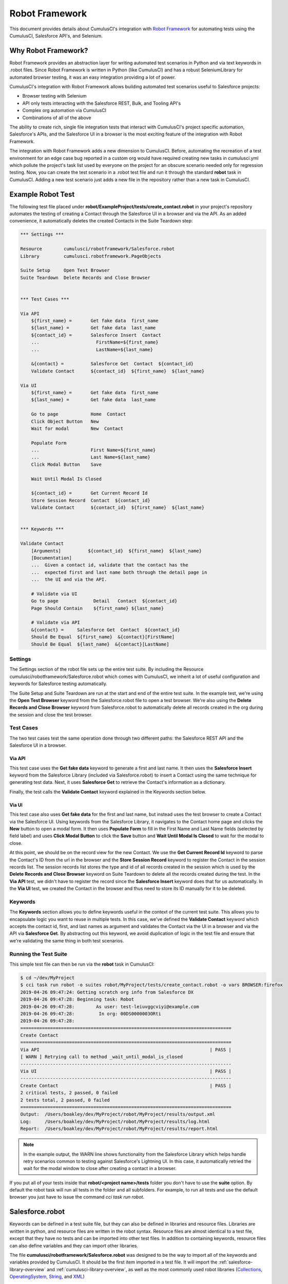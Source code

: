 ===============
Robot Framework
===============

This document provides details about CumulusCI's integration with `Robot Framework <http://robotframework.org>`_ for automating tests using the CumulusCI, Salesforce API's, and Selenium.

Why Robot Framework?
====================

Robot Framework provides an abstraction layer for writing automated test scenarios in Python and via text keywords in .robot files.  Since Robot Framework is written in Python (like CumulusCI) and has a robust SeleniumLibrary for automated browser testing, it was an easy integration providing a lot of power.

CumulusCI's integration with Robot Framework allows building automated test scenarios useful to Salesforce projects:

* Browser testing with Selenium
* API only tests interacting with the Salesforce REST, Bulk, and Tooling API's
* Complex org automation via CumulusCI
* Combinations of all of the above

The ability to create rich, single file integration tests that interact with CumulusCI's project specific automation, Salesforce's APIs, and the Salesforce UI in a browser is the most exciting feature of the integration with Robot Framework.

The integration with Robot Framework adds a new dimension to CumulusCI.  Before, automating the recreation of a test environment for an edge case bug reported in a custom org would have required creating new tasks in cumulusci.yml which pollute the project's task list used by everyone on the project for an obscure scenario needed only for regression testing.  Now, you can create the test scenario in a .robot test file and run it through the standard **robot** task in CumulusCI.  Adding a new test scenario just adds a new file in the repository rather than a new task in CumulusCI.

Example Robot Test
==================

The following test file placed under **robot/ExampleProject/tests/create_contact.robot** in your project's repository automates the testing of creating a Contact through the Salesforce UI in a browser and via the API.  As an added convenience, it automatically deletes the created Contacts in the Suite Teardown step:

.. code-block:: robotframework

   *** Settings ***

   Resource        cumulusci/robotframework/Salesforce.robot
   Library         cumulusci.robotframework.PageObjects

   Suite Setup     Open Test Browser
   Suite Teardown  Delete Records and Close Browser


   *** Test Cases ***

   Via API
       ${first_name} =       Get fake data  first_name
       ${last_name} =        Get fake data  last_name
       ${contact_id} =       Salesforce Insert  Contact
       ...                     FirstName=${first_name}
       ...                     LastName=${last_name}

       &{contact} =          Salesforce Get  Contact  ${contact_id}
       Validate Contact      ${contact_id}  ${first_name}  ${last_name}

   Via UI
       ${first_name} =       Get fake data  first_name
       ${last_name} =        Get fake data  last_name

       Go to page            Home  Contact
       Click Object Button   New
       Wait for modal        New  Contact

       Populate Form
       ...                   First Name=${first_name}
       ...                   Last Name=${last_name}
       Click Modal Button    Save

       Wait Until Modal Is Closed

       ${contact_id} =       Get Current Record Id
       Store Session Record  Contact  ${contact_id}
       Validate Contact      ${contact_id}  ${first_name}  ${last_name}


   *** Keywords ***

   Validate Contact
       [Arguments]          ${contact_id}  ${first_name}  ${last_name}
       [Documentation]
       ...  Given a contact id, validate that the contact has the
       ...  expected first and last name both through the detail page in
       ...  the UI and via the API.

       # Validate via UI
       Go to page             Detail   Contact  ${contact_id}
       Page Should Contain    ${first_name} ${last_name}

       # Validate via API
       &{contact} =     Salesforce Get  Contact  ${contact_id}
       Should Be Equal  ${first_name}  &{contact}[FirstName]
       Should Be Equal  ${last_name}  &{contact}[LastName]


Settings
--------

The Settings section of the robot file sets up the entire test suite.  By including the Resource cumulusci/robotframework/Salesforce.robot which comes with CumulusCI, we inherit a lot of useful configuration and keywords for Salesforce testing automatically.

The Suite Setup and Suite Teardown are run at the start and end of the entire test suite.  In the example test, we're using the **Open Test Browser** keyword from the Salesforce.robot file to open a test browser.  We're also using the **Delete Records and Close Browser** keyword from Salesforce.robot to automatically delete all records created in the org during the session and close the test browser.

Test Cases
----------

The two test cases test the same operation done through two different paths: the Salesforce REST API and the Salesforce UI in a browser.

Via API
^^^^^^^

This test case uses the **Get fake data** keyword to generate a first and last name.  It then uses the **Salesforce Insert** keyword from the Salesforce Library (included via Salesforce.robot) to insert a Contact using the same technique for generating test data. Next, it uses **Salesforce Get** to retrieve the Contact's information as a dictionary.

Finally, the test calls the **Validate Contact** keyword explained in the Keywords section below.

Via UI
^^^^^^

This test case also uses **Get fake data** for the first and last name, but instead uses the test browser to create a Contact via the Salesforce UI.  Using keywords from the Salesforce Library, it navigates to the Contact home page and clicks the **New** button to open a modal form.  It then uses **Populate Form** to fill in the First Name and Last Name fields (selected by field label) and uses **Click Modal Button** to click the **Save** button and **Wait Until Modal Is Closed** to wait for the modal to close.

At this point, we should be on the record view for the new Contact.  We use the **Get Current Record Id** keyword to parse the Contact's ID from the url in the browser and the **Store Session Record** keyword to register the Contact in the session records list.  The session records list stores the type and id of all records created in the session which is used by the **Delete Records and Close Browser** keyword on Suite Teardown to delete all the records created during the test.  In the **Via API** test, we didn't have to register the record since the **Salesforce Insert** keyword does that for us automatically.  In the **Via UI** test, we created the Contact in the browser and thus need to store its ID manually for it to be deleted.

Keywords
--------

The **Keywords** section allows you to define keywords useful in the context of the current test suite.  This allows you to encapsulate logic you want to reuse in multiple tests.  In this case, we've defined the **Validate Contact** keyword which accepts the contact id, first, and last names as argument and validates the Contact via the UI in a browser and via the API via **Salesforce Get**.  By abstracting out this keyword, we avoid duplication of logic in the test file and ensure that we're validating the same thing in both test scenarios.

Running the Test Suite
----------------------

This simple test file can then be run via the **robot** task in CumulusCI:

.. code-block:: console

   $ cd ~/dev/MyProject
   $ cci task run robot -o suites robot/MyProject/tests/create_contact.robot -o vars BROWSER:firefox
   2019-04-26 09:47:24: Getting scratch org info from Salesforce DX
   2019-04-26 09:47:28: Beginning task: Robot
   2019-04-26 09:47:28:        As user: test-leiuvggcviyi@example.com
   2019-04-26 09:47:28:         In org: 00DS0000003ORti
   2019-04-26 09:47:28:
   ==============================================================================
   Create Contact
   ==============================================================================
   Via API                                                               | PASS |
   [ WARN ] Retrying call to method _wait_until_modal_is_closed
   ------------------------------------------------------------------------------
   Via UI                                                                | PASS |
   ------------------------------------------------------------------------------
   Create Contact                                                        | PASS |
   2 critical tests, 2 passed, 0 failed
   2 tests total, 2 passed, 0 failed
   ==============================================================================
   Output:  /Users/boakley/dev/MyProject/robot/MyProject/results/output.xml
   Log:     /Users/boakley/dev/MyProject/robot/MyProject/results/log.html
   Report:  /Users/boakley/dev/MyProject/robot/MyProject/results/report.html


.. note::

   In the example output, the WARN line shows functionality from the
   Salesforce Library which helps handle retry scenarios common to
   testing against Salesforce's Lightning UI.  In this case, it
   automatically retried the wait for the modal window to close after
   creating a contact in a browser.

If you put all of your tests inside that **robot/<project name>/tests** folder you don't have to use the **suite** option. By default the robot task will run all tests in the folder and all subfolders. For example, to run all tests and use the default browser you just have to issue the command `cci task run robot`.


Salesforce.robot
================

Keywords can be defined in a test suite file, but they can also be defined in libraries and resource files. Libraries are written in python, and resource files are written in the robot syntax. Resource files are almost identical to a test file, except that they have no tests and can be imported into other test files. In addition to containing keywords, resource files can also define variables and they can import other libraries.

The file **cumulusci/robotframework/Salesforce.robot** was designed to be the way to import all of the keywords and variables provided by CumulusCI. It should be the first item imported in a test file. It will import the :ref:`salesforce-library-overview` and :ref:`cumulusci-library-overview`, as well as the most commonly used robot libraries
(`Collections <http://robotframework.org/robotframework/latest/libraries/Collections.html>`_,
`OperatingSystem <http://robotframework.org/robotframework/latest/libraries/OperatingSystem.html>`_,
`String <http://robotframework.org/robotframework/latest/libraries/String.html>`_, and
`XML <http://robotframework.org/robotframework/latest/libraries/XML.html>`_)

Variables defined in resource files are accessible to all tests in a suite which imports the resource file. They can be set in your cumulusci.yml file, or specified with the `vars` option to the robot task. When doing so, the variables need to be referenced without the dollar sign and curly braces. Variable names are case-insensitive.

For example, here is how to set the browser to firefox and the default timeout to 20 seconds in a cumulusci.yml file:

.. code-block:: yaml

  tasks:
    robot:
      options:
        vars:
          - BROWSER:firefox
          - TIMEOUT:20 seconds

The same variables can be set from the command line to override the config file for a single test run. This example shows that you can use the lowercase name for convenience:

.. code-block:: console

    $ cci task run robot -o vars browser:firefox,timeout:20


Supported Variables
-------------------

The following variables defined in **Salesforce.robot** are all used by the ``Open Test Browser`` keyword:

.. list-table::
   :widths:  1 3

   * - ``${BROWSER}``
     - Defines the browser to be used for testing. Supported values are
       ``chrome``, ``firefox``,`` headlesschrome``, and ``headlessfirefox``.
       Default: ``chrome``

   * - ``${DEFAULT_BROWSER_SIZE}``
     - This sets the preferred size of the browser. It is specified in the form of widthxheight, and
       the values are passed to the `Set window size
       <http://robotframework.org/SeleniumLibrary/SeleniumLibrary.html#Set%20Window%20Size>`_ keyword.
       Default: ``1280x1024``

   * - ``${IMPLICIT_WAIT}``
     - This is automatically passed to the `Set Selenium Implicit Wait
       <http://robotframework.org/SeleniumLibrary/SeleniumLibrary.html#Set%20Selenium%20Implicit%20Wait>`_ keyword.
       Default: ``7 seconds``

   * - ``${SELENIUM_SPEED}``
     - This defines a delay added after every selenium command. It is
       automatically passed to the `Set Selenium Speed
       <http://robotframework.org/SeleniumLibrary/SeleniumLibrary.html#Set%20Selenium%20Speed>`_ keyword.
       Default: ``0 seconds``

   * - ``${TIMEOUT}``
     - This sets the default amount of time selenium commands will wait before timing out. It is
       automatically passed to the `Set Selenium Timeout
       <http://robotframework.org/SeleniumLibrary/SeleniumLibrary.html#Set%20Selenium%20Timeout>`_ keyword.
       Default: ``30 seconds``


.. _cumulusci-library-overview:

CumulusCI Library
=================

The CumulusCI Library for Robot Framework provides access to CumulusCI's functionality from inside a robot test.  It is mostly used to get credentials to a Salesforce org and to run more complex automation to set up the test environment in the org.

Logging Into An Org
-------------------

The **Login Url*** keyword returns a url with an updated OAuth access token to automatically log into the CumulusCI org from CumulusCI's project keychain.

Run Task
--------

The **Run Task** keyword is used to run named CumulusCI tasks configured for the project.  These can be any of CumulusCI's built in tasks as well as project specific custom tasks from the project's cumulusci.yml file.

**Run Task** accepts a single argument, the task name.  It optionally accepts task options in the format **option_name=value**.

Run Task Class
--------------

The **Run Task Class** keyword is for use cases where you want to use one of CumulusCI's Python task classes to automate part of a test scenario but don't want to have to map a custom named task at the project level.

**Run Task Class** accepts a single argument, the **class_path** like would be entered into cumulusci.yml such as **cumulusci.tasks.salesforce.Deploy**.  Like **Run Task**, you can also optionally pass task options in the format **option_name=value**.

Full Documentation
------------------

Use the following links to download generated documentation for the CumulusCI Library and Resource file:

* :download:`CumulusCI Robot Library <../docs/robot/CumulusCI_Library.html>`
* :download:`CumulusCI Robot Resource <../docs/robot/CumulusCI_Resource.html>`

.. _salesforce-library-overview:

Salesforce Library
==================

The Salesforce Library provides a set of useful keywords for interacting with Salesforce's Lightning UI and Salesforce's APIs to test Salesforce applications.

UI Keywords
-----------

The goal of the UI keywords in the Salesforce Library is to abstract out common interactions with Salesforce from interactions with your application's UI.  The Salesforce Library itself has an extensive suite of robot tests which are regularly run to alert us to any changes in the base Salesforce UI.  By centralizing these interactions and regularly testing them, the Salesforce Library provides a more stable framework on which to build your product tests.

There are too many keywords relating to UI interactions to cover here.  Please reference the full Salesforce Library documentation below.

Waiting for Lightning UI
^^^^^^^^^^^^^^^^^^^^^^^^

A common challenge when writing end-to-end UI tests is the need to wait for asynchronous actions to complete before proceeding to run the next interaction. The Salesforce Library is aware of the Lightning UI and can handle this waiting automatically. After each click, it will wait for any pending requests to the server to complete. (Manually waiting using a "sleep" or waiting for a particular element to appear may still be necessary after other kinds of interactions and when interacting with pages that don't use the Lightning UI.)

API Keywords
------------

In addition to browser interactions, the Salesforce Library also provides the following keywords for interacting with the Salesforce REST API:

* **Salesforce Collection Insert**: used for bulk creation of objects
  based on a template
* **Salesforce Collection Update**: used for the bulk updating of
  objects
* **Salesforce Delete**: Deletes a record using its type and ID
* **Salesforce Get**: Gets a dictionary of a record from its ID
* **Salesforce Insert**: Inserts a record using its type and field values.  Returns the ID.
* **Salesforce Query**: Runs a simple query using the object type and field=value syntax.  Returns a list of matching record dictionaries.
* **Salesforce Update**: Updates a record using its type, ID, and field=value syntax
* **SOQL Query**: Runs a SOQL query and returns a REST API result dictionary

PageObjects Library
===================

The **PageObjects** library provides support for page objects,
Robot Framework-style. Even though robot is a keyword-driven framework,
we've implemented a way to dynamically load in keywords that are
unique to a page or an object on the page.

With this library, you can define classes which represent page
objects. Each class provides keywords that are unique to a page or a
component. These classes can be imported on demand only for tests
which use these pages or components.


The ``pageobject`` Decorator
----------------------------

Page objects are normal Python classes which use the :code:`pageobject`
decorator provided by CumulusCI. Unlike traditional Robot Framework
keyword libraries, you may define multiple sets of keywords in a
single file.

When you create a page object class, you start by inheriting from one
of the provided base classes. No matter which class your inherit from,
your class gets the following predefined properties:

- **self.object_name** is the name of the object related to the
  class. This is defined via the `object_name` parameter to the
  ``pageobject`` decorator. You should not add the namespace
  prefix in the decorator. This attribute will automatically add the
  prefix from cumulusci.yml when necessary.

- **self.builtin** is a reference to the robot framework
  ``BuiltIn`` library, and can be used to directly call built-in
  keywords. Any built-in keyword can be called by converting the name
  to all lowercase, and replacing all spaces with underscores (eg:
  ``self.builtin.log``, ``self.builtin.get_variable_value``, etc).

- **self.cumulusci** is a reference to the CumulusCI keyword
  library. You can call any keyword in this library by converting the
  name to all lowercase, and replacing all spaces with underscores (eg:
  ``self.cumulusci.get_org_info``, etc).

- **self.salesforce** is a reference to the Salesforce keyword
  library. You can call any keyword in this library by converting the
  name to all lowercase, and replacing all spaces with underscores (eg:
  ``self.salesforce.wait_until_loading_is_complete``, etc).

- **self.selenium** is a reference to SeleniumLibrary. You can call
  any keyword in this library by converting the name to all lowercase,
  and replacing all spaces with underscores (eg:
  ``self.selenim.wait_until_page_contains_element``, etc)


.. _page-object-base-classes:

Page Object Base Classes
------------------------

Presently, cumulusci provides the following base classes,
which should be used for all classes that use the ``pageobject`` decorator:

- ``cumulusci.robotframework.pageobjects.BasePage`` - a generic base
  class used by the other base classes. It can be used when creating
  custom page objects when none of the other base classes make sense.
- ``cumulusci.robotframework.pageobjects.DetailPage`` - a class
  for a page object which represents a detail page
- ``cumulusci.robotframework.pageobjects.HomePage`` - a class for a
  page object which represents a home page
- ``cumulusci.robotframework.pageobjects.ListingPage`` - a class for a
  page object which represents a listing page
- ``cumulusci.robotframework.pageobject.NewModal`` - a class for a
  page object which represents the "new object" modal

The ``BasePage`` class adds the following keyword to every page object:

- ``Log current page object`` - this keyword is mostly useful
  while debugging tests. It will add to the log information about the
  currently loaded page object.

Example Page Object
-------------------

The following example shows the definition of a page
object for the listing page of a custom object named MyObject__c. It adds a new
keyword named :code:`Click on the row with name`:

.. code-block:: python

   from cumulusci.robotframework.pageobjects import pageobject, ListingPage

   @pageobject(page_type="Listing", object_name="MyObject__c")
   class MyObjectListingPage(ListingPage):

       def click_on_the_row_with_name(self, name):
           self.selenium.click_link('xpath://a[@title="{}"]'.format(name))
           self.salesforce.wait_until_loading_is_complete()

The :code:`pageobject` decorator takes two arguments: :code:`page_type` and
:code:`object_name`. These two arguments are used to identify the page
object (eg: :code:`Go To Page  Listing  Contact`). The values can be
any arbitrary string, but ordinarily should represent standard page
types ("Detail", "Home", "Listing", "New"), and standard object names.


Importing the library into a test
---------------------------------

The **PageObjects** library is somewhat unique in that it is not only a
keyword library, but also the mechanism by which you can import files
which contain page object classes. This is done by providing the paths
to one or more Python files which implement page objects. You may also
import **PageObjects** without passing any files to it in order to take
advantage of some general purpose page objects.

For example, consider the case where you've created two files that
each have one or more page object definitions. For example, lets say
in **robot/MyProject/resources** you have the files **PageObjects.py** and
**MorePageObjects.py**. You can import these page objects into a test
suite like so:

.. code-block:: robotframework

   *** Settings ***
   Library         cumulusci.robotframework.PageObjects
   ...  robot/MyProject/resources/PageObjects.py
   ...  robot/MyProject/resources/MorePageObjects.py


Using Page Objects
------------------

There are two things that must be done in order to use the keywords in
a page object. The first has already been covered, and that is to
import the **PageObjects** library and any custom page object files you
wish to use.

The second thing you must do is either explicitly load the keywords
for a page object, or reference a page object with one of the generic
keywords provided by the **PageObjects** library.

To explicitly load the keywords for a page object you can use the
:code:`load page object` keyword provided by the **PageObjects**
library. Other keywords provided by that library will automatically
import the keywords if they are successful. For example, you can call
:code:`Go To Page` followed by a page object reference, and if that page is
able to be navigated to, its keywords will automatically be loaded.

Page Object Keywords
--------------------

The **PageObjects** library provides the following keywords:

* Current Page Should Be
* Get Page Object
* Go To Page Object
* Load Page Object
* Log Page Object Keywords
* Wait For Modal
* Wait For Page Object

Current Page Should Be
^^^^^^^^^^^^^^^^^^^^^^

Example: :code:`Current Page Should Be  Listing  Contact`

This keyword will attempt to validate that the given page object
represents the current page. Each page object may use its own method
for making the determination, but the built-in page objects all
compare the page location to an expected pattern
(eg: ``.../lightning/o/...``). If the assertion passes, the keywords for
that page object will autoamtically be loaded.

This keyword is useful if you get to a page via a button or some other
form of navigation, in that it allows you to both assert that you are
on the page you think you should be on, and load the keywords for that
page, all with a single statement.

Get Page Object
^^^^^^^^^^^^^^^

Example: :code:`Get page object  Listing  Contact`

This keyword is rarely used in a test. It is mostly useful
to get the reference to a other keyword from another keyword. It is
similar in function to robot's built-in `Get library instance
<http://robotframework.org/robotframework/latest/libraries/BuiltIn.html#Get%20Library%20Instance>`_
keyword.


Go To Page
^^^^^^^^^^

Example: :code:`Go to page  Listing  Contact`

This will attempt to go to the listing page for the Contact object,
and then load the keywords for that page.

Log Page Object Keywords
^^^^^^^^^^^^^^^^^^^^^^^^

Example: :code:`Log Page Object Keywords`

This keyword is primarily a debugging tool. When called it will log
each of the keywords for the current page object.

Load Page Object
^^^^^^^^^^^^^^^^

Example: :code:`Load page object  Listing  Contact`

This will load the page object for the given **page_type** and
**object_name_**. It is useful when you want to use the keywords from a
page object without first navigating to that page (i.e. when you are
already on the page and don't want to navigate away).

Wait For Modal
^^^^^^^^^^^^^^^

Example: :code:`Wait for modal  New  Contact`

This keyword can be used to wait for a modal, such as the one
that pops up when creating a new object. The keyword will return once
a modal appears, and has a title of "New _object_" (eg: "New
Contact").

Wait For Page Object
^^^^^^^^^^^^^^^^^^^^

Example: :code:`Wait for page object  Popup  ActivityManager`

Page objects don't necessarily have to represent entire pages. You can
use Wait for page object to wait for a page object representing a
single element on a page such as a popup window.



Generic Page Objects
--------------------

You do not need to create a page object in order to take advantage of
the new page object keywords. If you use one of the page object
keywords for a page that does not have its own page object, the
**PageObjects** library will try to find a generic page.

For example, if you use :code:`Current page should be  Home  Event` and
there is no page object by that name, a generic :code:`Home` page object
will be loaded, and its object name will be set to :code:`Event`.

Let's say your project has created a custom object named
**Island**. You don't have a home page, but the object does have a
standard listing page. Without creating any page objects, this test
should work by using generic implementations of the Home and Listing
page objects:

.. code-block:: robotframework

   *** Test Cases ***
   Example test which uses generic page objects
       # Go to the custom object home page, which should
       # redirect to the listing page
       Go To Page  Home  Islands

       # Verify that the redirect happened
       Current Page Should Be  Listing  Islands

CumulusCI provides the following generic page objects:

- **Detail** (eg: :code:`Go to page  Detail  Contact  ${contact id}`)
  Detail pages refer to pages with a URL that matches the
  pattern "<host>/lightning/r/<object name>/<object id>/view"
- **Home** (eg: :code:`Go to page  Home  Contact`)
  Home pages refer to pages with a URL that matches the pattern
  "<host>/lightning/o/<object name>/home"
- **Listing** (eg: :code:`Go to  page  Listing  Contact`)
  Listing pages refer to pages with a URL that matches the pattern
  "<host>b/lightning/o/<object name>/list"
- **New** (eg: :code:`Wait for modal  New  Contact`)
  The New page object refers to the modal that pops up
  when creating a new object.

Of course, the real power comes when you create your own page object
class which implements keywords which can be used with your custom
objects.


Keyword Documentation
=====================

Use the following links to download generated documentation for both
the CumulusCI and Salesforce keywords

* :download:`CumulusCI Keyword Documentation <../docs/robot/Keywords.html>`

CumulusCI Robot Tasks
=====================

CumulusCI includes several tasks for working with Robot Framework tests and keyword libraries:

* **robot**: Runs robot test suites.  By default, recursively runs all tests located under the folder **robot/<project name>/tests/**.  Test suites can be overridden via the **suites** keyword and variables inside robot files can be overridden using the **vars** option with the syntax VAR:value (ex: BROWSER:firefox).
* **robot_testdoc**: Generates html documentation of your whole robot test suite and writes to **robot/<project name>/doc/<project_name>.html**.
* **robot_lint**: Performs static analysis of robot files (files with
  .robot and .resource), flagging issues that may reduce the quality of the code.
* **robot_libdoc**:  This task can be wired up to generate library
  documentation if you choose to create a library of robot keywords
  for your project.

Configuring the libdoc task
---------------------------

If you have defined a robot resource file named MyProject.resource and
placed it in the **resources** folder, you can add the following
configuration to your cumulusci.yml file in order to enable the
**robot_libdoc** task to generate documentation:

.. code-block:: yaml

   tasks:
      robot_libdoc:
          description: Generates HTML documentation for the MyProject Robot Framework Keywords
          options:
              path: robot/MyProject/resources/MyProject.resource
              output: robot/MyProject/doc/MyProject_Library.html


You can generate documentation for more than one keyword file or
library by giving a comma-separated list of files for the **path**
option, or by defining path as a list in cumulusci.yml.  In the
following example, documentation will be generated for MyLibrary.py
and MyLibrary.resource:

.. code-block:: yaml

   tasks:
      robot_libdoc:
          description: Generates HTML documentation for the MyProject Robot Framework Keywords
          options:
              path:
                - robot/MyProject/resources/MyProject.resource
                - robot/MyProject/resources/MyProject.py
              output: robot/MyProject/doc/MyProject_Library.html

You can also use basic filesystem wildcards. For example,
to document all robot files in robot/MyProject/resources you could
configure your yaml file like this:

.. code-block:: yaml

   tasks:
      robot_libdoc:
          description: Generates HTML documentation for the MyProject Robot Framework Keywords
          options:
              path: robot/MyProject/resources/*.resource
              output: robot/MyProject/doc/MyProject_Library.html



Robot Directory Structure
=========================

When you use `cci project init`, it creates a folder named **robot** at the root of your repository. Immediately under that is a folder for your project robot files. If your project depends on keywords from other projects, they would also be in the **robot** folder under their own project name.

.. code-block:: console

   MyProject/
   ├── robot
   │   └── MyProject
   │       ├── doc
   │       ├── resources
   │       ├── results
   │       └── tests

With the project folder inside the **robot** folder are the following additional folders:

* **doc**: the location where generated documentation will be placed.
* **resources**: this folder is where you can put your own keyword files. You can create `robot keyword files <http://robotframework.org/robotframework/latest/RobotFrameworkUserGuide.html#creating-user-keywords>`_ (.resource or .robot) as well as `keyword libraries <http://robotframework.org/robotframework/latest/RobotFrameworkUserGuide.html#creating-test-libraries>`_ (.py). For keyword files we recommend using the **.resource** suffix.
* **results**: this folder isn't created by `cci project init`. Instead, it will automatically be created the first time you run your tests. It will contain all of the generated logs and screenshots.
* **tests**: this is where you should put your test suites. You are free to organize this however you wish, including adding subfolders.


Creating Project Tests
======================

Like in the example above, all project tests live in .robot files stored under the **robot/<project name>/tests/** directory in the project.  You can choose how you want to structure the .robot files into directories by just moving the files around.  Directories are treated by robot as a parent test suite so a directory named "standard_objects" would become the "Standard Objects" test suite.

The following document is recommended reading:

https://github.com/robotframework/HowToWriteGoodTestCases/blob/master/HowToWriteGoodTestCases.rst
